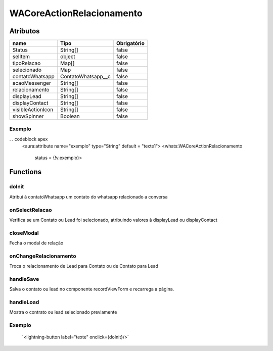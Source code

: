 ############################
WACoreActionRelacionamento
############################
Atributos
----------
+------------------------+-----------------------+-------------+
|  name                  | Tipo                  | Obrigatório |
+========================+=======================+=============+
| Status                 | String[]              | false       | 
+------------------------+-----------------------+-------------+
| selItem                | object                | false       | 
+------------------------+-----------------------+-------------+
| tipoRelacao            | Map[]                 | false       | 
+------------------------+-----------------------+-------------+
| selecionado            | Map                   | false       | 
+------------------------+-----------------------+-------------+
| contatoWhatsapp        | ContatoWhatsapp__c    | false       | 
+------------------------+-----------------------+-------------+
| acaoMessenger          | String[]              | false       | 
+------------------------+-----------------------+-------------+
| relacionamento         | String[]              | false       | 
+------------------------+-----------------------+-------------+
| displayLead            | String[]              | false       | 
+------------------------+-----------------------+-------------+
| displayContact         | String[]              | false       | 
+------------------------+-----------------------+-------------+
| visibleActionIcon      | String[]              | false       | 
+------------------------+-----------------------+-------------+
| showSpinner            | Boolean               | false       | 
+------------------------+-----------------------+-------------+

Exemplo
~~~~~~~~
. . codeblock apex
    <aura:attribute name="exemplo" type="String" default = "texte1">
    <whats:WACoreActionRelacionamento
                                   status = {!v.exemplo}>

Functions
----------
doInit
~~~~~~~~~~
Atribui à contatoWhatsapp um contato do whatsapp relacionado a conversa

onSelectRelacao
~~~~~~~~~~
Verifica se um Contato ou Lead foi selecionado, atribuindo valores à displayLead ou displayContact

closeModal
~~~~~~~~~~
Fecha o modal de relação

onChangeRelacionamento
~~~~~~~~~~
Troca o relacionamento de Lead para Contato ou de Contato para Lead

handleSave
~~~~~~~~~~
Salva o contato ou lead no componente recordViewForm e recarrega a página.

handleLoad
~~~~~~~~~~
Mostra o contrato ou lead selecionado previamente

Exemplo
~~~~~~~~
        ´<lightning-button label="texte" onclick={doInit}/>´






